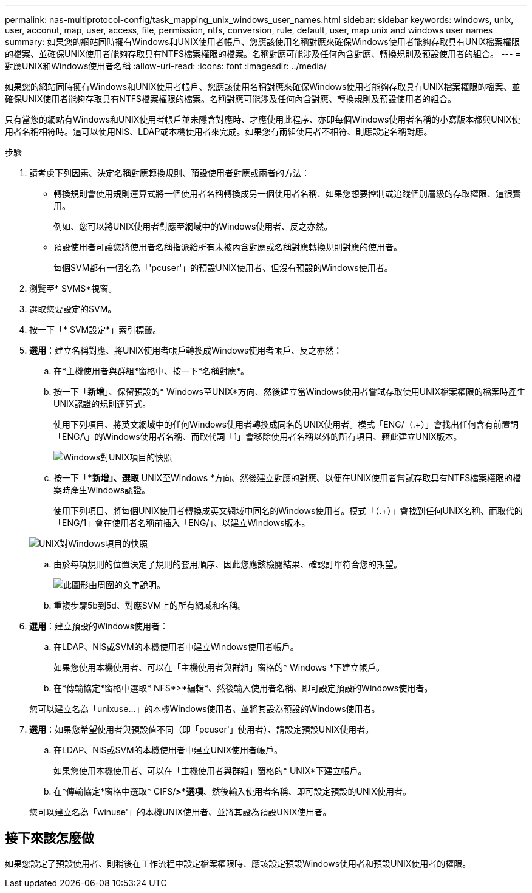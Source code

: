---
permalink: nas-multiprotocol-config/task_mapping_unix_windows_user_names.html 
sidebar: sidebar 
keywords: windows, unix, user, acconut, map, user, access, file, permission, ntfs, conversion, rule, default, user, map unix and windows user names 
summary: 如果您的網站同時擁有Windows和UNIX使用者帳戶、您應該使用名稱對應來確保Windows使用者能夠存取具有UNIX檔案權限的檔案、並確保UNIX使用者能夠存取具有NTFS檔案權限的檔案。名稱對應可能涉及任何內含對應、轉換規則及預設使用者的組合。 
---
= 對應UNIX和Windows使用者名稱
:allow-uri-read: 
:icons: font
:imagesdir: ../media/


[role="lead"]
如果您的網站同時擁有Windows和UNIX使用者帳戶、您應該使用名稱對應來確保Windows使用者能夠存取具有UNIX檔案權限的檔案、並確保UNIX使用者能夠存取具有NTFS檔案權限的檔案。名稱對應可能涉及任何內含對應、轉換規則及預設使用者的組合。

只有當您的網站有Windows和UNIX使用者帳戶並未隱含對應時、才應使用此程序、亦即每個Windows使用者名稱的小寫版本都與UNIX使用者名稱相符時。這可以使用NIS、LDAP或本機使用者來完成。如果您有兩組使用者不相符、則應設定名稱對應。

.步驟
. 請考慮下列因素、決定名稱對應轉換規則、預設使用者對應或兩者的方法：
+
** 轉換規則會使用規則運算式將一個使用者名稱轉換成另一個使用者名稱、如果您想要控制或追蹤個別層級的存取權限、這很實用。
+
例如、您可以將UNIX使用者對應至網域中的Windows使用者、反之亦然。

** 預設使用者可讓您將使用者名稱指派給所有未被內含對應或名稱對應轉換規則對應的使用者。
+
每個SVM都有一個名為「'pcuser'」的預設UNIX使用者、但沒有預設的Windows使用者。



. 瀏覽至* SVMS*視窗。
. 選取您要設定的SVM。
. 按一下「* SVM設定*」索引標籤。
. *選用*：建立名稱對應、將UNIX使用者帳戶轉換成Windows使用者帳戶、反之亦然：
+
.. 在*主機使用者與群組*窗格中、按一下*名稱對應*。
.. 按一下「*新增*」、保留預設的* Windows至UNIX*方向、然後建立當Windows使用者嘗試存取使用UNIX檔案權限的檔案時產生UNIX認證的規則運算式。
+
使用下列項目、將英文網域中的任何Windows使用者轉換成同名的UNIX使用者。模式「ENG/（.+）」會找出任何含有前置詞「ENG/\」的Windows使用者名稱、而取代詞「1」會移除使用者名稱以外的所有項目、藉此建立UNIX版本。

+
image::../media/name_mappings_1_windows_to_unix.gif[Windows對UNIX項目的快照]

.. 按一下「**新增」、選取* UNIX至Windows *方向、然後建立對應的對應、以便在UNIX使用者嘗試存取具有NTFS檔案權限的檔案時產生Windows認證。
+
使用下列項目、將每個UNIX使用者轉換成英文網域中同名的Windows使用者。模式「（.+）」會找到任何UNIX名稱、而取代的「ENG/1」會在使用者名稱前插入「ENG/」、以建立Windows版本。

+
image::../media/name_mappings_2_unix_to_windows.gif[UNIX對Windows項目的快照]

.. 由於每項規則的位置決定了規則的套用順序、因此您應該檢閱結果、確認訂單符合您的期望。
+
image::../media/name_mappings_3_outcome.gif[此圖形由周圍的文字說明。]

.. 重複步驟5b到5d、對應SVM上的所有網域和名稱。


. *選用*：建立預設的Windows使用者：
+
.. 在LDAP、NIS或SVM的本機使用者中建立Windows使用者帳戶。
+
如果您使用本機使用者、可以在「主機使用者與群組」窗格的* Windows *下建立帳戶。

.. 在*傳輸協定*窗格中選取* NFS*>*編輯*、然後輸入使用者名稱、即可設定預設的Windows使用者。


+
您可以建立名為「unixuse...」的本機Windows使用者、並將其設為預設的Windows使用者。

. *選用*：如果您希望使用者與預設值不同（即「pcuser'」使用者）、請設定預設UNIX使用者。
+
.. 在LDAP、NIS或SVM的本機使用者中建立UNIX使用者帳戶。
+
如果您使用本機使用者、可以在「主機使用者與群組」窗格的* UNIX*下建立帳戶。

.. 在*傳輸協定*窗格中選取* CIFS/*>*選項*、然後輸入使用者名稱、即可設定預設的UNIX使用者。


+
您可以建立名為「winuse'」的本機UNIX使用者、並將其設為預設UNIX使用者。





== 接下來該怎麼做

如果您設定了預設使用者、則稍後在工作流程中設定檔案權限時、應該設定預設Windows使用者和預設UNIX使用者的權限。
